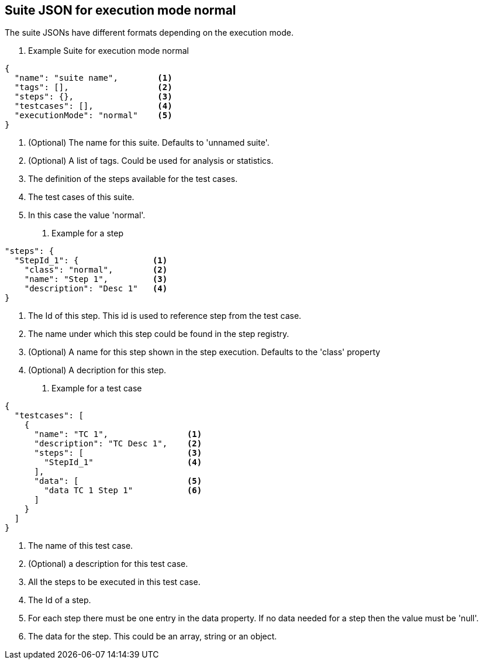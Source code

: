 == Suite JSON for execution mode normal
The suite JSONs have different formats depending on the execution mode.

. Example Suite for execution mode normal
[source,json]
----
{
  "name": "suite name",        <1>
  "tags": [],                  <2>
  "steps": {},                 <3>
  "testcases": [],             <4>
  "executionMode": "normal"    <5>
}
----
<1> (Optional) The name for this suite. Defaults to 'unnamed suite'.
<2> (Optional) A list of tags. Could be used for analysis or statistics.
<3> The definition of the steps available for the test cases.
<4> The test cases of this suite.
<5> In this case the value 'normal'.



. Example for a step
[source,json]
----
"steps": {
  "StepId_1": {               <1>
    "class": "normal",        <2>
    "name": "Step 1",         <3>
    "description": "Desc 1"   <4>
}
----
<1> The Id of this step. This id is used to reference  step from the test case.
<2> The name under which this step could be found in the step registry.
<3> (Optional) A name for this step shown in the step execution. Defaults to the 'class' property
<4> (Optional) A decription for this step.

. Example for a test case
[source,json]
----
{
  "testcases": [
    {
      "name": "TC 1",                <1>
      "description": "TC Desc 1",    <2>
      "steps": [                     <3>
        "StepId_1"                   <4>
      ],
      "data": [                      <5>
        "data TC 1 Step 1"           <6>
      ]
    }
  ]
}
----
<1> The name of this test case.
<2> (Optional) a description for this test case.
<3> All the steps to be executed in this test case.
<4> The Id of a step.
<5> For each step there must be one entry in the data property. If no data needed for a step then the value must be 'null'.
<6> The data for the step. This could be an array, string or an object.
